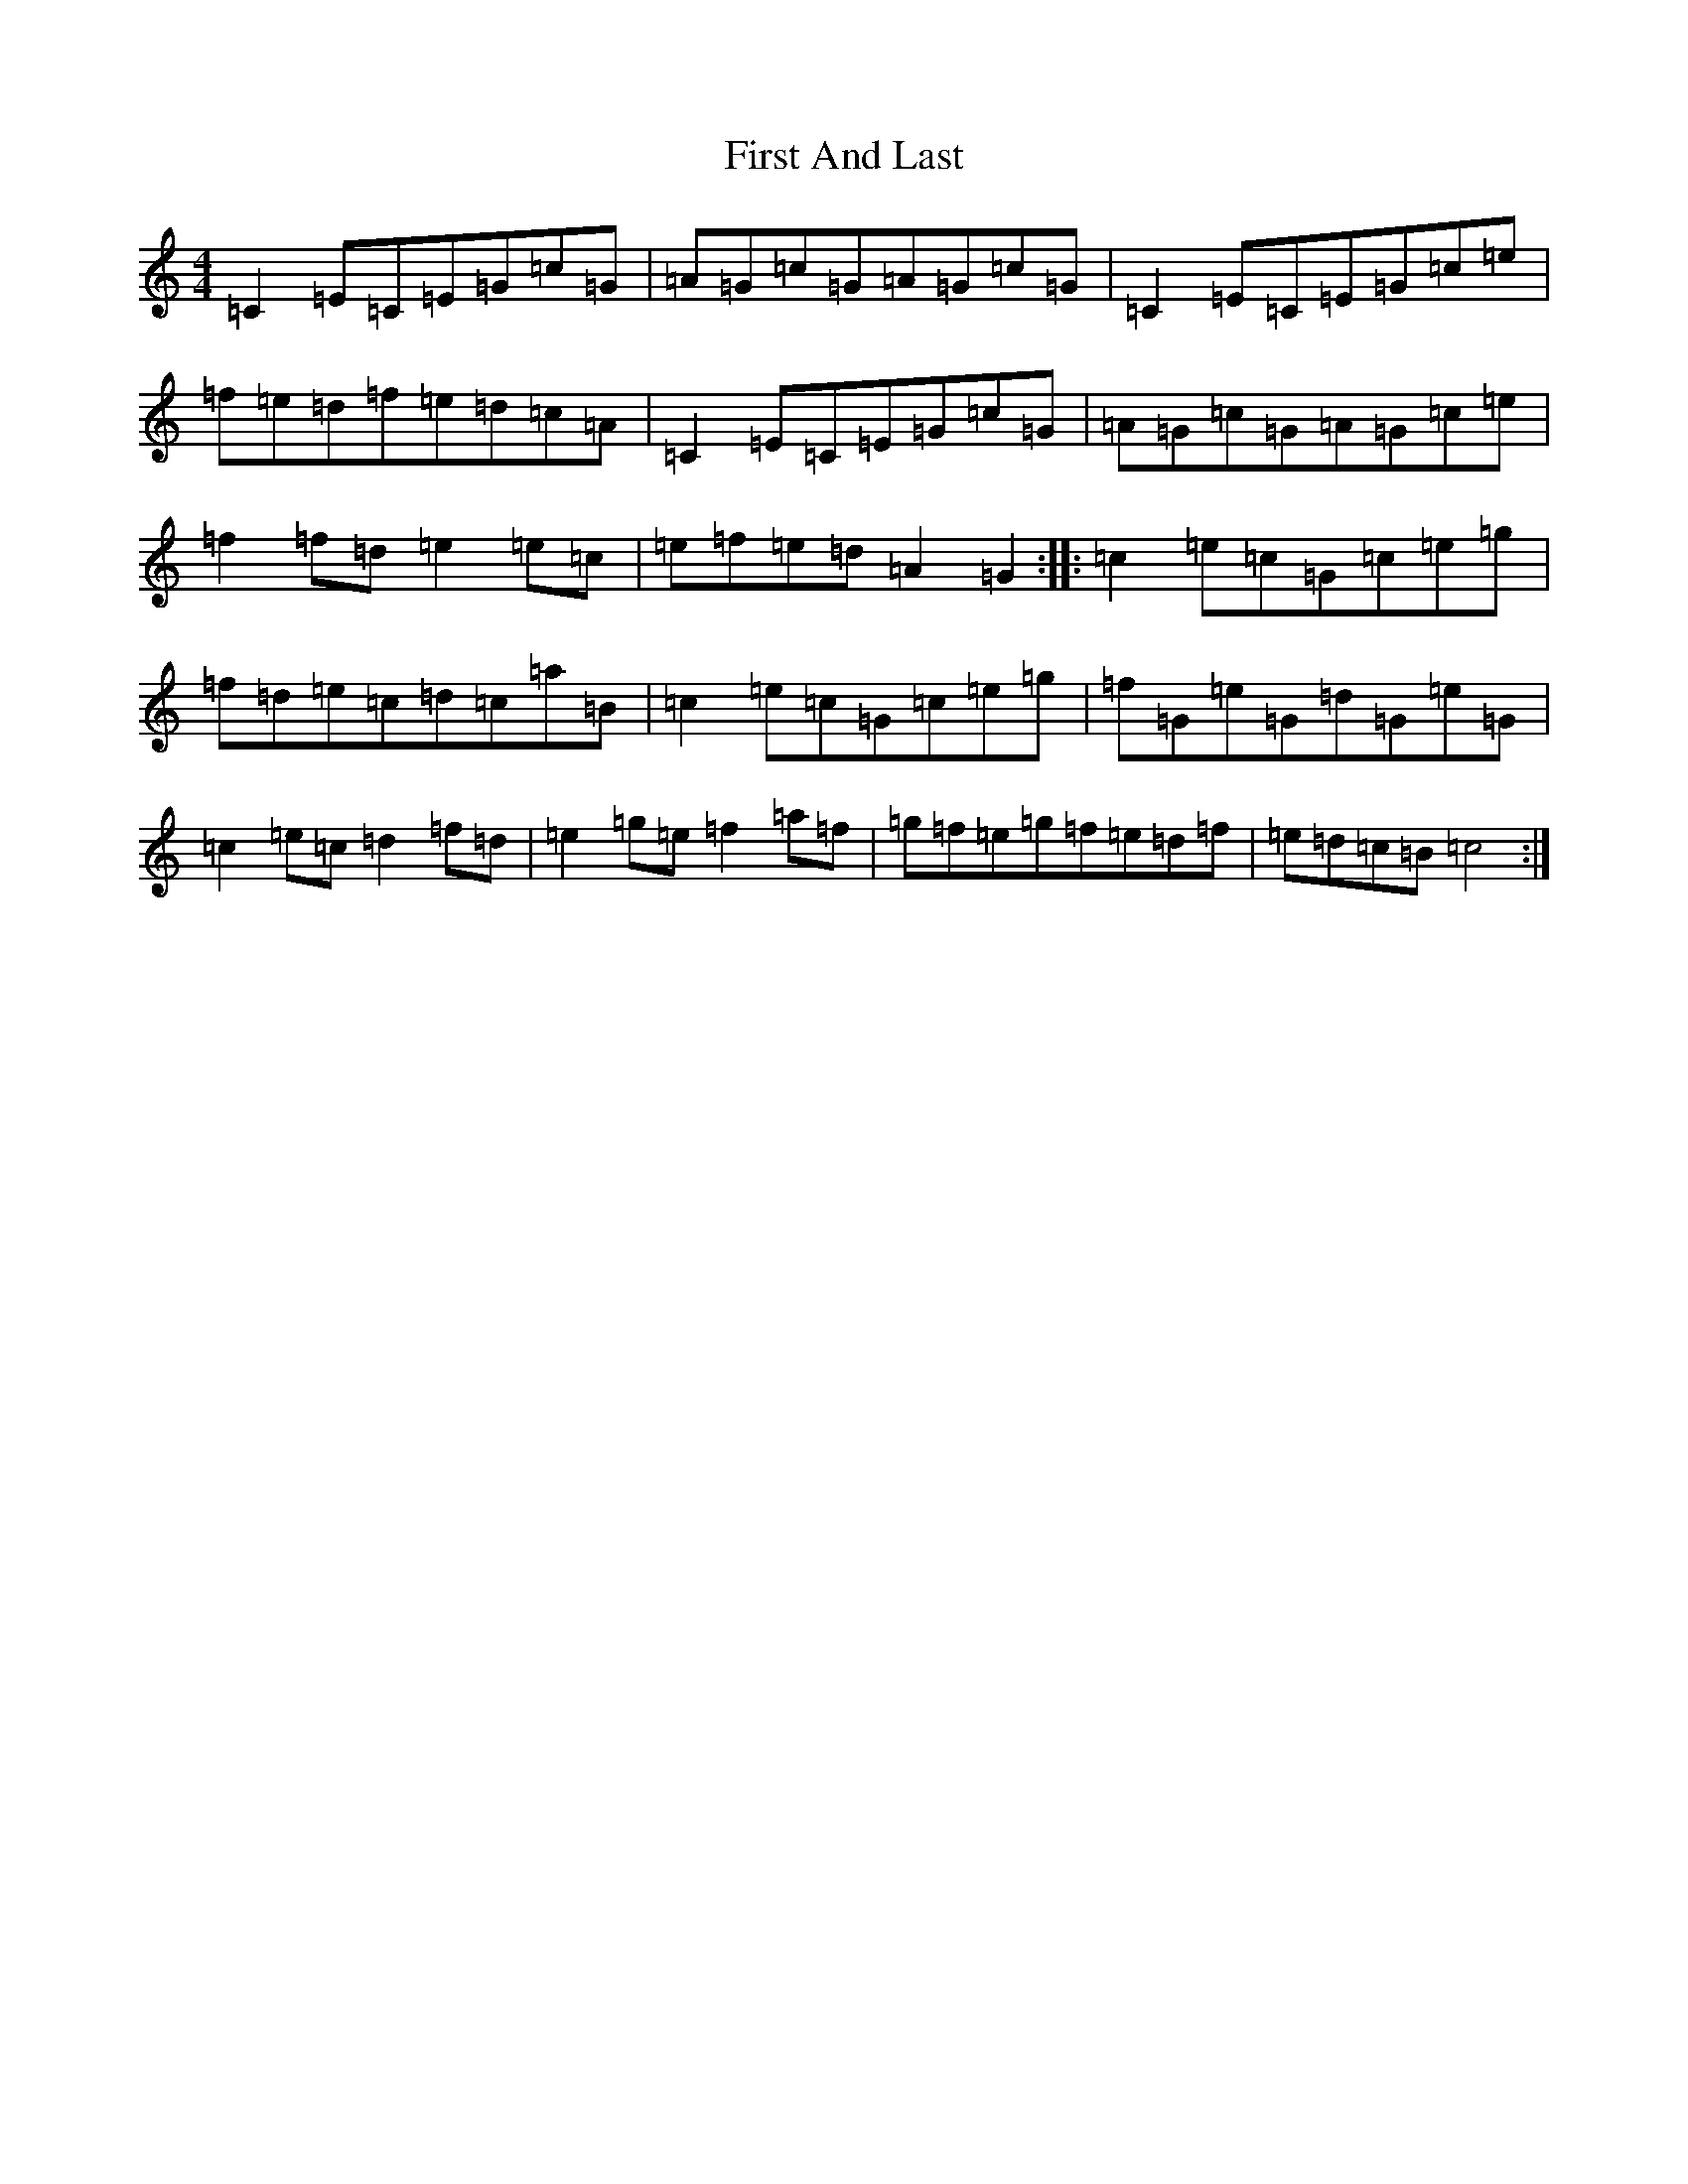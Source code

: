 X: 6816
T: First And Last
S: https://thesession.org/tunes/10262#setting10262
R: reel
M:4/4
L:1/8
K: C Major
=C2=E=C=E=G=c=G|=A=G=c=G=A=G=c=G|=C2=E=C=E=G=c=e|=f=e=d=f=e=d=c=A|=C2=E=C=E=G=c=G|=A=G=c=G=A=G=c=e|=f2=f=d=e2=e=c|=e=f=e=d=A2=G2:||:=c2=e=c=G=c=e=g|=f=d=e=c=d=c=a=B|=c2=e=c=G=c=e=g|=f=G=e=G=d=G=e=G|=c2=e=c=d2=f=d|=e2=g=e=f2=a=f|=g=f=e=g=f=e=d=f|=e=d=c=B=c4:|